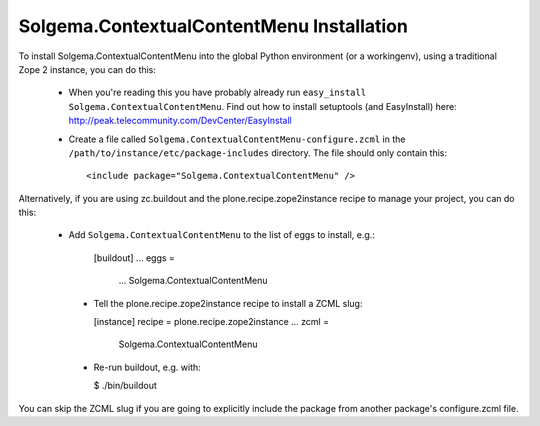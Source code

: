 Solgema.ContextualContentMenu Installation
==========================================

To install Solgema.ContextualContentMenu into the global Python environment (or a workingenv),
using a traditional Zope 2 instance, you can do this:

 * When you're reading this you have probably already run 
   ``easy_install Solgema.ContextualContentMenu``. Find out how to install setuptools
   (and EasyInstall) here:
   http://peak.telecommunity.com/DevCenter/EasyInstall

 * Create a file called ``Solgema.ContextualContentMenu-configure.zcml`` in the
   ``/path/to/instance/etc/package-includes`` directory.  The file
   should only contain this::

       <include package="Solgema.ContextualContentMenu" />


Alternatively, if you are using zc.buildout and the plone.recipe.zope2instance
recipe to manage your project, you can do this:

 * Add ``Solgema.ContextualContentMenu`` to the list of eggs to install, e.g.:
 
    [buildout]
    ...
    eggs =
        ...
        Solgema.ContextualContentMenu
        
  * Tell the plone.recipe.zope2instance recipe to install a ZCML slug:
  
    [instance]
    recipe = plone.recipe.zope2instance
    ...
    zcml =
        Solgema.ContextualContentMenu
        
  * Re-run buildout, e.g. with:
  
    $ ./bin/buildout
        
You can skip the ZCML slug if you are going to explicitly include the package
from another package's configure.zcml file.
